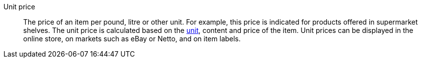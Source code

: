 [#unit-price]
Unit price:: The price of an item per pound, litre or other unit. For example, this price is indicated for products offered in supermarket shelves. The unit price is calculated based on the xref:item:units.adoc#[unit], content and price of the item. Unit prices can be displayed in the online store, on markets such as eBay or Netto, and on item labels.